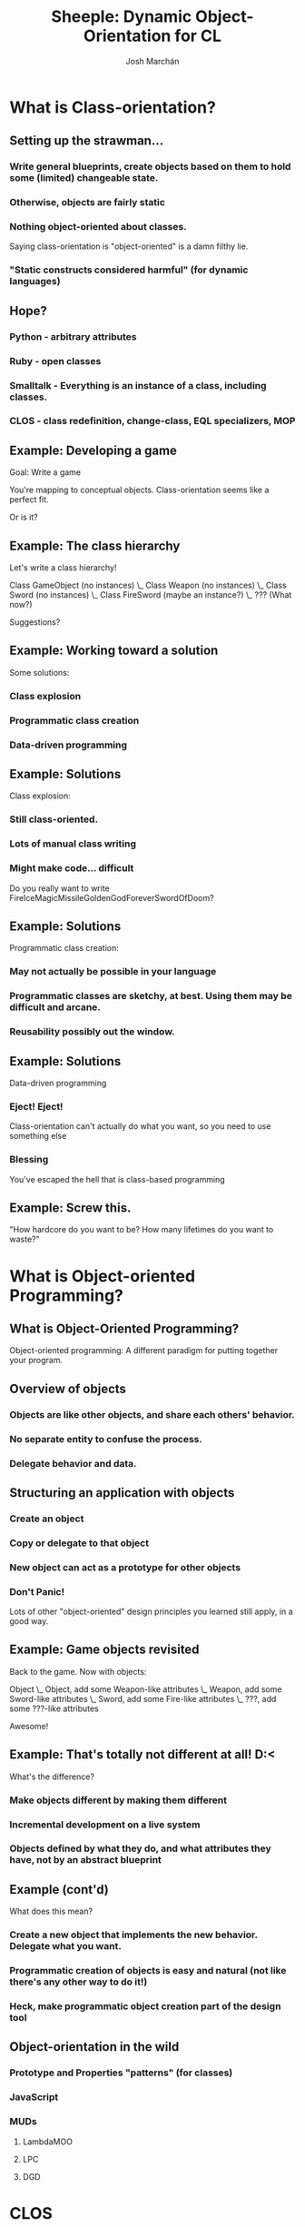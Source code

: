 #+LaTeX_CLASS: beamer
#+MACRO: BEAMERMODE presentation
#+TITLE: Sheeple: Dynamic Object-Orientation for CL
#+AUTHOR: Josh Marchán

* What is Class-orientation?
** Setting up the strawman...
#+LaTeX:\pause
*** Write general blueprints, create objects based on them to hold some (limited) changeable state.
#+LaTeX:\pause
*** Otherwise, objects are fairly static
#+LaTeX:\pause
*** Nothing object-oriented about classes.
    Saying class-orientation is "object-oriented" is a damn filthy lie.
#+LaTeX:\pause
*** "Static constructs considered harmful" (for dynamic languages)
** Hope?
#+LaTeX:\pause
*** Python - arbitrary attributes
#+LaTeX:\pause
*** Ruby - open classes
#+LaTeX:\pause
*** Smalltalk - Everything is an instance of a class, including classes.
#+LaTeX:\pause
*** CLOS - class redefinition, change-class, EQL specializers, MOP
** Example: Developing a game
   Goal: Write a game

   You're mapping to conceptual objects. Class-orientation seems like a perfect fit.

   #+LaTeX:\pause
   Or is it?
** Example: The class hierarchy
   Let's write a class hierarchy!
   #+LaTeX:\pause
   #+LaTeX:\begin{verbatim}
   Class GameObject (no instances)
    \_ Class Weapon (no instances)
        \_ Class Sword (no instances)
            \_ Class FireSword (maybe an instance?)
                \_ ??? (What now?)
   #+LaTeX:\end{verbatim}
   #+LaTeX:\pause
   #+LaTeX:\begin{center}
   #+LaTeX:\includegraphics[height=2cm]{/home/sykopomp/hackery/lisp/sheeple/presentation/jizzinmypants.jpg}

   Suggestions?
   #+LaTeX:\end{center}
** Example: Working toward a solution
   Some solutions:
*** Class explosion
*** Programmatic class creation
*** Data-driven programming
** Example: Solutions
Class explosion:
#+latex:\pause
*** Still class-oriented.
*** Lots of manual class writing
*** Might make code... difficult
    #+LaTeX:\pause
    Do you really want to write FireIceMagicMissileGoldenGodForeverSwordOfDoom?
** Example: Solutions
Programmatic class creation:
#+latex:\pause
*** May not actually be possible in your language
*** Programmatic classes are sketchy, at best. Using them may be difficult and arcane.
*** Reusability possibly out the window.
** Example: Solutions
Data-driven programming
#+latex:\pause
*** Eject! Eject!
    Class-orientation can't actually do what you want, so you need to use something else
*** Blessing
    You've escaped the hell that is class-based programming
** Example: Screw this.
   #+latex:\begin{block}{From a paper on Self}
   "How hardcore do you want to be?
   How many lifetimes do you want to waste?"
   #+latex:\end{block}
* What is Object-oriented Programming?
** What is Object-Oriented Programming?
   #+latex:\begin{center}
   Object-oriented programming: A different paradigm for putting together your program.
   #+latex:\end{center}
** Overview of objects
#+LaTeX:\pause
*** Objects are like other objects, and share each others' behavior.
#+LaTeX:\pause
*** No separate entity to confuse the process.
#+LaTeX:\pause
*** Delegate behavior *and* data.
** Structuring an application with objects
#+LaTeX:\pause
*** Create an object
#+LaTeX:\pause
*** Copy or delegate to that object
#+LaTeX:\pause
*** New object can act as a prototype for other objects
#+LaTeX:\pause
*** Don't Panic!
    Lots of other "object-oriented" design principles you learned still apply, in a good way.
** Example: Game objects revisited
Back to the game. Now with objects:
#+LaTeX:\pause
   #+LaTeX:\begin{verbatim}
   Object
    \_ Object, add some Weapon-like attributes
        \_ Weapon, add some Sword-like attributes
            \_ Sword, add some Fire-like attributes
                \_ ???, add some ???-like attributes
   #+LaTeX:\end{verbatim}
#+LaTeX:\pause
    #+latex:\begin{center}
    #+LaTeX:\includegraphics[height=2cm]{/home/sykopomp/hackery/lisp/sheeple/presentation/Awesome_Face_bigger.png}

    Awesome!
    #+latex:\end{center}
** Example: That's totally not different at all! D:<
What's the difference?
*** Make objects different by making them different
*** Incremental development on a live system
*** Objects defined by what they do, and what attributes they have, not by an abstract blueprint
** Example (cont'd)
What does this mean?
*** Create a new object that implements the new behavior. Delegate what you want.
#+LaTeX:\pause
*** Programmatic creation of objects is easy and natural (not like there's any other way to do it!)
#+LaTeX:\pause
*** Heck, make programmatic object creation part of the design tool
#+LaTeX:\pause
    #+latex:\begin{center}
    #+LaTeX:\includegraphics[height=3.5cm]{/home/sykopomp/hackery/lisp/sheeple/presentation/caveman.jpg}
    #+latex:\end{center}
** Object-orientation in the wild
*** Prototype and Properties "patterns" (for classes)
*** JavaScript
*** MUDs
**** LambdaMOO
**** LPC
**** DGD
* CLOS
** CLOS
*** Common Lisp Object System. Integrates with Common Lisp
*** Multiple inheritance
*** Multiple dispatch
*** Method combination
*** Metaobject Protocol
** More dynamic than other class-based systems
#+LaTeX:\pause
*** Redefinition of classes with instance updates
    (Very complicated, though. See CLHS 4.3.6)
#+LaTeX:\pause
*** Adding/removing generic functions and methods.
**** Does not require redefinition of a class.
**** Generic functions and classes conceptually separate.
**** Very dynamic
#+LaTeX:\pause
*** Instances can change classes
    (Again, pretty tricky. CLHS 7.2)
** WANT
   I want:
#+latex:\pause
*** something with CLOS' nice features, but object-oriented
#+latex:\pause
*** something portable, built on Common Lisp
#+latex:\pause
*** an API similar to CLOS.
#+latex:\pause
*** A pony.
* Sheeple
** Sheeple
   #+LateX:\begin{center}
   #+LaTeX:\pause
   #+LaTeX:\includegraphics[height=5cm]{/home/sykopomp/hackery/lisp/sheeple/doc/logo.png}

   Sheeple: Dynamic Object-Orientation for Common Lisp.
   #+LaTeX:\end{center}
** Influences
*** Written by Josh Marchán and Adlai Chandrasekhar
*** Influenced by:
**** CLOS
**** Slate: http://slatelanguage.org
**** Self: http://research.sun.com/self
**** Io: http://iolanguage.com
**** LambdaMOO and similar MUD systems
** Objects, with delicious CLOS
*** Lisp is dynamic. The object system should dynamic.
   #+LaTeX:\pause
*** CLOS+Object-orientation. What more could you possibly want?
   #+LaTeX:\pause
   #+BEGIN_SRC lisp
   (object :parents *pony*) => Here's your pony.
   #+END_SRC

** Looks suspiciouly like CLOS on the surface
*** Multiple inheritance
*** Multiple dispatch
*** Method combination
*** Lisp integration (autoboxing)
*** Interface looks like a M-% of CLOS' API
** But has all the proto-goodies you might want underneath...
*** Objects define behavior
*** Completely dynamic
*** Dynamic delegation of data (not just behavior)
** ...and it still performs well
   Self showed that prototype languages can be efficient.
*** Self-inspired maps ("hidden classes")
*** Fast property access, reuse of known techniques from Class-land
*** Delegation can lead to smaller memory footprint
    NewtonScript exploited this for an embedded system.
** It's fun.
   Being able to manipulate application on the fly makes programming more fun and productive!
   #+LaTeX:\pause
   #+latex:\begin{center}
   #+LaTeX:\includegraphics[height=4.5cm]{/home/sykopomp/hackery/lisp/sheeple/presentation/calvin-trex.jpg}

   This T-Rex just downloaded Sheeple.
   #+latex:\end{center}
** Object API
   Object creation
   #+LaTeX:\pause
*** Make a new object
    #+LaTeX:\begin{verbatim}
    (object)
    #+LaTeX:\end{verbatim}
    #+LaTeX:\pause
*** Make a new object, that delegates to another object
#+LaTeX:\begin{verbatim}
    (object :parents *foo*)
    #+LaTeX:\end{verbatim}
   #+LaTeX:\pause
*** Copy an existing object, directly inheriting its properties locally
    #+LaTeX:\begin{verbatim}
    (clone *foo*)
    #+LaTeX:\end{verbatim}
** Property API
   Creating and managing properties
   #+LaTeX:\pause
*** Add a property
    #+LaTeX:\begin{verbatim}
    (add-property *foo* 'name "value")
    #+LaTeX:\end{verbatim}
    #+LaTeX:\pause
*** Access a property
    #+LaTeX:\begin{verbatim}
    (property-value *foo* 'name)
    #+LaTeX:\end{verbatim}
    #+LaTeX:\pause
*** Access a delegated property from an object's descendant
    #+LaTeX:\begin{verbatim}
    (property-value (object :parents *foo*) 'name)
    #+LaTeX:\end{verbatim}
    #+LaTeX:\pause
*** Remove the property
    #+LaTeX:\begin{verbatim}
    (remove-property *foo* 'name)
    #+LaTeX:\end{verbatim}
** Message API
   Creating messages, replies, and dispatching them
   #+LaTeX:\pause
*** Create a message (think generic functions)
#+LaTeX:\begin{verbatim}
(defmessage synergize (a b)
  (:documentation "Synergizes A and B")) 
#+LaTeX:\end{verbatim}
#+LaTeX:\pause
*** Create a reply (think methods)
#+LaTeX:\begin{verbatim}
(defreply synergize ((a =string=) (b =string=)) 
  (concatenate 'string a b))
  #+LaTeX:\end{verbatim}
#+LaTeX:\pause
*** Call a message (think uhh... calling a function :D)
#+LaTeX:\begin{verbatim}
(synergize "foo" "bar") => "foobar" 
#+LaTeX:\end{verbatim}
** Links:
*** Project page on my site:
    http://sykosomatic.org/sheeple

*** Project page on Github:
    http://github.com/sykopomp/sheeple
